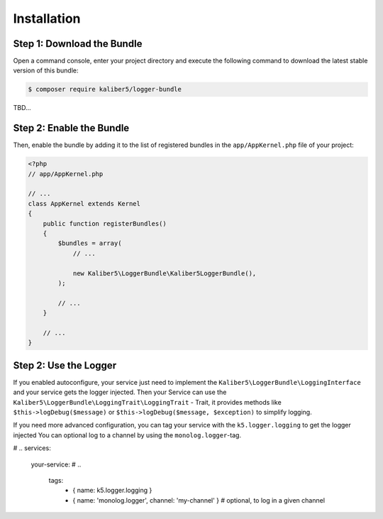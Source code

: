 Installation
============

Step 1: Download the Bundle
---------------------------

Open a command console, enter your project directory and execute the
following command to download the latest stable version of this bundle:

.. code-block:: bash

    $ composer require kaliber5/logger-bundle

TBD...


Step 2: Enable the Bundle
-------------------------

Then, enable the bundle by adding it to the list of registered bundles
in the ``app/AppKernel.php`` file of your project:

.. code-block:: php

    <?php
    // app/AppKernel.php

    // ...
    class AppKernel extends Kernel
    {
        public function registerBundles()
        {
            $bundles = array(
                // ...

                new Kaliber5\LoggerBundle\Kaliber5LoggerBundle(),
            );

            // ...
        }

        // ...
    }


Step 2: Use the Logger
----------------------
If you enabled autoconfigure, your service just need to implement the ``Kaliber5\LoggerBundle\LoggingInterface`` and
your service gets the logger injected. Then your Service can use the ``Kaliber5\LoggerBundle\LoggingTrait\LoggingTrait`` - Trait, it provides
methods like ``$this->logDebug($message)`` or ``$this->logDebug($message, $exception)`` to simplify logging.

If you need more advanced configuration,  you can tag your service with the ``k5.logger.logging`` to get the logger injected
You can optional log to a channel by using the ``monolog.logger``-tag.

.. code-block:: yml
# ..
services:
    your-service:
    # ..
        tags:
            - { name: k5.logger.logging }
            - { name: 'monolog.logger', channel: 'my-channel' } # optional, to log in a given channel


